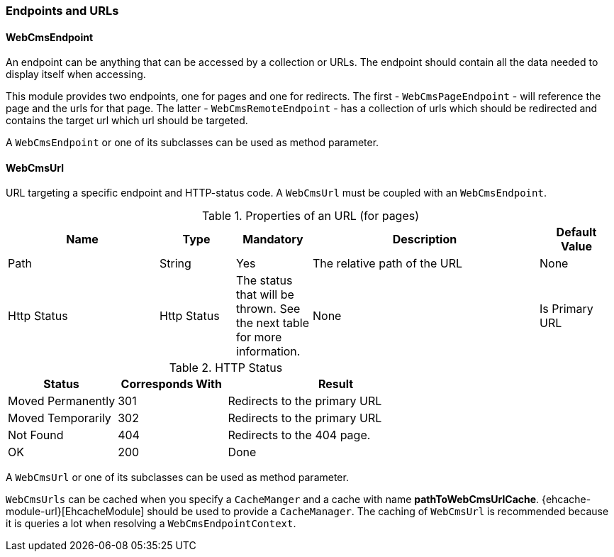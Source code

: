 [[endpoint-url]]
=== Endpoints and URLs

==== WebCmsEndpoint

An endpoint can be anything that can be accessed by a collection or URLs.  The endpoint should contain all the data needed to display itself when accessing.

This module provides two endpoints, one for pages and one for redirects.  The first - `WebCmsPageEndpoint` - will reference the page and the urls for that page.
The latter - `WebCmsRemoteEndpoint` - has a collection of urls which should be redirected and contains the target url which url should be targeted.

A `WebCmsEndpoint` or one of its subclasses can be used as method parameter.

[[WebCmsUrl-overview]]
==== WebCmsUrl

URL targeting a specific endpoint and HTTP-status code.  A `WebCmsUrl` must be coupled with an `WebCmsEndpoint`.

[[WebCmsUrl-pages]]
.Properties of an URL (for pages)
[options="header", cols="2,1,1,3,1"]
|================
|Name|Type|Mandatory|Description|Default Value
|Path|String|Yes|The relative path of the URL|None
|Http Status|Http Status|The status that will be thrown. See the next table for more information.|None
|Is Primary URL|Boolean|Is this the primary URL? Must be unique per page|None
|================

.HTTP Status
[options="header", cols="1,1,2"]
|================
|Status|Corresponds With|Result
|Moved Permanently|301|Redirects to the primary URL
|Moved Temporarily|302|Redirects to the primary URL
|Not Found|404|Redirects to the 404 page.
|OK|200|Done
|================

//* path: url path
//* status code: http status code, will determine what will happen when the url is requested
//** 200 will serve the content
//** 3xx will perform a redirect to the canonical url
//** other status codes will serve the content but with the custom status code (eg custom 404 page)
//* is canonical: only one url for an endpoint can be the canonical url
//* endpoint: the endpoint target

A `WebCmsUrl` or one of its subclasses can be used as method parameter.

`WebCmsUrls` can be cached when you specify a `CacheManger` and a cache with name *pathToWebCmsUrlCache*.
{ehcache-module-url}[EhcacheModule] should be used to provide a `CacheManager`.  The caching of `WebCmsUrl` is recommended
because it is queries a lot when resolving a `WebCmsEndpointContext`.